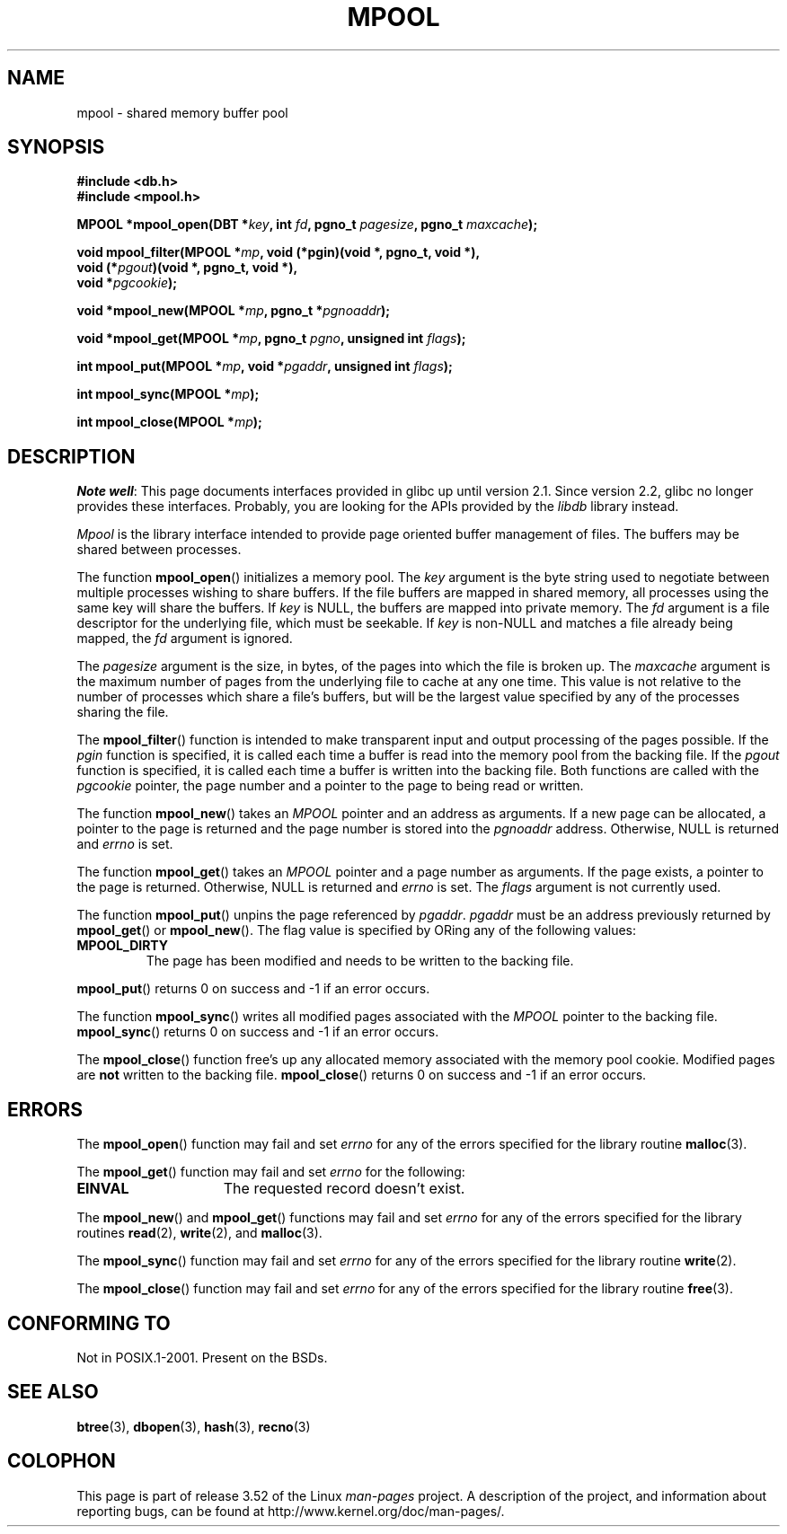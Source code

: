 .\" Copyright (c) 1990, 1993
.\"	The Regents of the University of California.  All rights reserved.
.\"
.\" %%%LICENSE_START(BSD_4_CLAUSE_UCB)
.\" Redistribution and use in source and binary forms, with or without
.\" modification, are permitted provided that the following conditions
.\" are met:
.\" 1. Redistributions of source code must retain the above copyright
.\"    notice, this list of conditions and the following disclaimer.
.\" 2. Redistributions in binary form must reproduce the above copyright
.\"    notice, this list of conditions and the following disclaimer in the
.\"    documentation and/or other materials provided with the distribution.
.\" 3. All advertising materials mentioning features or use of this software
.\"    must display the following acknowledgement:
.\"	This product includes software developed by the University of
.\"	California, Berkeley and its contributors.
.\" 4. Neither the name of the University nor the names of its contributors
.\"    may be used to endorse or promote products derived from this software
.\"    without specific prior written permission.
.\"
.\" THIS SOFTWARE IS PROVIDED BY THE REGENTS AND CONTRIBUTORS ``AS IS'' AND
.\" ANY EXPRESS OR IMPLIED WARRANTIES, INCLUDING, BUT NOT LIMITED TO, THE
.\" IMPLIED WARRANTIES OF MERCHANTABILITY AND FITNESS FOR A PARTICULAR PURPOSE
.\" ARE DISCLAIMED.  IN NO EVENT SHALL THE REGENTS OR CONTRIBUTORS BE LIABLE
.\" FOR ANY DIRECT, INDIRECT, INCIDENTAL, SPECIAL, EXEMPLARY, OR CONSEQUENTIAL
.\" DAMAGES (INCLUDING, BUT NOT LIMITED TO, PROCUREMENT OF SUBSTITUTE GOODS
.\" OR SERVICES; LOSS OF USE, DATA, OR PROFITS; OR BUSINESS INTERRUPTION)
.\" HOWEVER CAUSED AND ON ANY THEORY OF LIABILITY, WHETHER IN CONTRACT, STRICT
.\" LIABILITY, OR TORT (INCLUDING NEGLIGENCE OR OTHERWISE) ARISING IN ANY WAY
.\" OUT OF THE USE OF THIS SOFTWARE, EVEN IF ADVISED OF THE POSSIBILITY OF
.\" SUCH DAMAGE.
.\" %%%LICENSE_END
.\"
.\"	@(#)mpool.3	8.1 (Berkeley) 6/4/93
.\"
.TH MPOOL 3 2012-04-26 "" "Linux Programmer's Manual"
.UC 7
.SH NAME
mpool \- shared memory buffer pool
.SH SYNOPSIS
.nf
.B #include <db.h>
.B #include <mpool.h>
.sp
.BI "MPOOL *mpool_open(DBT *" key ", int " fd ", pgno_t " pagesize \
", pgno_t " maxcache );
.sp
.BI "void mpool_filter(MPOOL *" mp ", void (*pgin)(void *, pgno_t, void *),"
.BI "                  void (*" pgout ")(void *, pgno_t, void *),"
.BI "                  void *" pgcookie );
.sp
.BI "void *mpool_new(MPOOL *" mp ", pgno_t *" pgnoaddr );
.sp
.BI "void *mpool_get(MPOOL *" mp ", pgno_t " pgno ", unsigned int " flags );
.sp
.BI "int mpool_put(MPOOL *" mp ", void *" pgaddr ", unsigned int " flags );
.sp
.BI "int mpool_sync(MPOOL *" mp );
.sp
.BI "int mpool_close(MPOOL *" mp );
.fi
.SH DESCRIPTION
.IR "Note well" :
This page documents interfaces provided in glibc up until version 2.1.
Since version 2.2, glibc no longer provides these interfaces.
Probably, you are looking for the APIs provided by the
.I libdb
library instead.

.I Mpool
is the library interface intended to provide page oriented buffer management
of files.
The buffers may be shared between processes.
.PP
The function
.BR mpool_open ()
initializes a memory pool.
The
.I key
argument is the byte string used to negotiate between multiple
processes wishing to share buffers.
If the file buffers are mapped in shared memory, all processes using
the same key will share the buffers.
If
.I key
is NULL, the buffers are mapped into private memory.
The
.I fd
argument is a file descriptor for the underlying file, which must be seekable.
If
.I key
is non-NULL and matches a file already being mapped, the
.I fd
argument is ignored.
.PP
The
.I pagesize
argument is the size, in bytes, of the pages into which the file is broken up.
The
.I maxcache
argument is the maximum number of pages from the underlying file to cache
at any one time.
This value is not relative to the number of processes which share a file's
buffers, but will be the largest value specified by any of the processes
sharing the file.
.PP
The
.BR mpool_filter ()
function is intended to make transparent input and output processing of the
pages possible.
If the
.I pgin
function is specified, it is called each time a buffer is read into the memory
pool from the backing file.
If the
.I pgout
function is specified, it is called each time a buffer is written into the
backing file.
Both functions are called with the
.I pgcookie
pointer, the page number and a pointer to the page to being read or written.
.PP
The function
.BR mpool_new ()
takes an
.I MPOOL
pointer and an address as arguments.
If a new page can be allocated, a pointer to the page is returned and
the page number is stored into the
.I pgnoaddr
address.
Otherwise, NULL is returned and
.I errno
is set.
.PP
The function
.BR mpool_get ()
takes an
.I MPOOL
pointer and a page number as arguments.
If the page exists, a pointer to the page is returned.
Otherwise, NULL is returned and
.I errno
is set.
The
.I flags
argument is not currently used.
.PP
The function
.BR mpool_put ()
unpins the page referenced by
.IR pgaddr .
.I pgaddr
must be an address previously returned by
.BR mpool_get ()
or
.BR mpool_new ().
The flag value is specified by ORing
any of the following values:
.TP
.B MPOOL_DIRTY
The page has been modified and needs to be written to the backing file.
.PP
.BR mpool_put ()
returns 0 on success and \-1 if an error occurs.
.PP
The function
.BR mpool_sync ()
writes all modified pages associated with the
.I MPOOL
pointer to the
backing file.
.BR mpool_sync ()
returns 0 on success and \-1 if an error occurs.
.PP
The
.BR mpool_close ()
function free's up any allocated memory associated with the memory pool
cookie.
Modified pages are
.B not
written to the backing file.
.BR mpool_close ()
returns 0 on success and \-1 if an error occurs.
.SH ERRORS
The
.BR mpool_open ()
function may fail and set
.I errno
for any of the errors specified for the library routine
.BR malloc (3).
.PP
The
.BR mpool_get ()
function may fail and set
.I errno
for the following:
.TP 15
.B EINVAL
The requested record doesn't exist.
.PP
The
.BR mpool_new ()
and
.BR mpool_get ()
functions may fail and set
.I errno
for any of the errors specified for the library routines
.BR read (2),
.BR write (2),
and
.BR malloc (3).
.PP
The
.BR mpool_sync ()
function may fail and set
.I errno
for any of the errors specified for the library routine
.BR write (2).
.PP
The
.BR mpool_close ()
function may fail and set
.I errno
for any of the errors specified for the library routine
.BR free (3).
.SH CONFORMING TO
Not in POSIX.1-2001.
Present on the BSDs.
.SH SEE ALSO
.BR btree (3),
.BR dbopen (3),
.BR hash (3),
.BR recno (3)
.SH COLOPHON
This page is part of release 3.52 of the Linux
.I man-pages
project.
A description of the project,
and information about reporting bugs,
can be found at
\%http://www.kernel.org/doc/man\-pages/.
